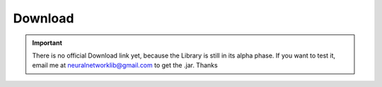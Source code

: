 ********
Download
********
.. IMPORTANT::
  There is no official Download link yet, because the Library is still in its alpha phase.
  If you want to test it, email me at neuralnetworklib@gmail.com to get the .jar.
  Thanks
